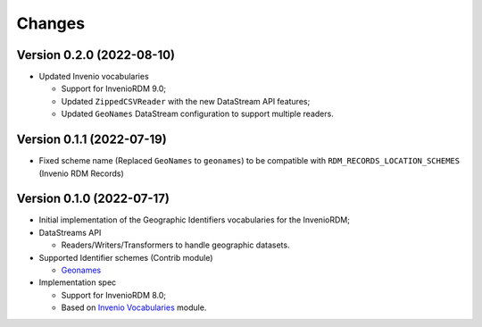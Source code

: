 ..
    Copyright (C) 2022 GEO Secretariat.

    invenio-geographic-identifiers is free software; you can redistribute
    it and/or modify it under the terms of the MIT License; see LICENSE file
    for more details.

Changes
=======

Version 0.2.0 (2022-08-10)
--------------------------

- Updated Invenio vocabularies

  - Support for InvenioRDM 9.0;
  - Updated ``ZippedCSVReader`` with the new DataStream API features;
  - Updated ``GeoNames`` DataStream configuration to support multiple readers.


Version 0.1.1 (2022-07-19)
--------------------------

- Fixed scheme name (Replaced ``GeoNames`` to ``geonames``) to be compatible with ``RDM_RECORDS_LOCATION_SCHEMES`` (Invenio RDM Records)

Version 0.1.0 (2022-07-17)
--------------------------

- Initial implementation of the Geographic Identifiers vocabularies for the InvenioRDM;
- DataStreams API

  - Readers/Writers/Transformers to handle geographic datasets.

- Supported Identifier schemes (Contrib module)

  - `Geonames <https://www.geonames.org/>`_

- Implementation spec

  - Support for InvenioRDM 8.0;
  - Based on `Invenio Vocabularies <https://github.com/inveniosoftware/invenio-vocabularies>`_ module.
